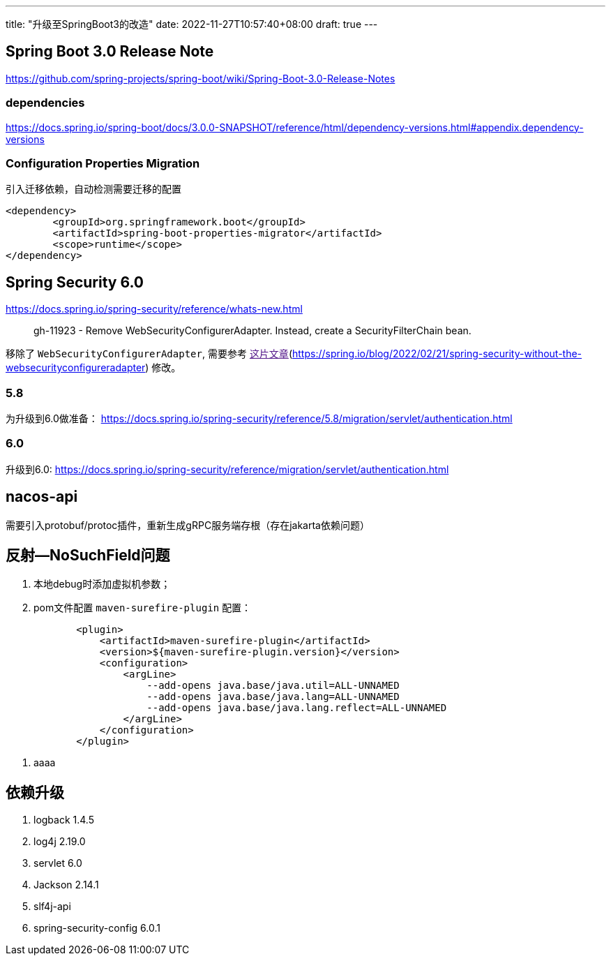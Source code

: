 ---
title: "升级至SpringBoot3的改造"
date: 2022-11-27T10:57:40+08:00
draft: true
---

== Spring Boot 3.0 Release Note

https://github.com/spring-projects/spring-boot/wiki/Spring-Boot-3.0-Release-Notes

=== dependencies

https://docs.spring.io/spring-boot/docs/3.0.0-SNAPSHOT/reference/html/dependency-versions.html#appendix.dependency-versions

=== Configuration Properties Migration

引入迁移依赖，自动检测需要迁移的配置
[source,xml]
----
<dependency>
	<groupId>org.springframework.boot</groupId>
	<artifactId>spring-boot-properties-migrator</artifactId>
	<scope>runtime</scope>
</dependency>
----

== Spring Security 6.0

https://docs.spring.io/spring-security/reference/whats-new.html

> gh-11923 - Remove WebSecurityConfigurerAdapter. Instead, create a SecurityFilterChain bean.

移除了 `WebSecurityConfigurerAdapter`, 需要参考 link:[这片文章](https://spring.io/blog/2022/02/21/spring-security-without-the-websecurityconfigureradapter)
修改。

=== 5.8

为升级到6.0做准备： https://docs.spring.io/spring-security/reference/5.8/migration/servlet/authentication.html

=== 6.0

升级到6.0: https://docs.spring.io/spring-security/reference/migration/servlet/authentication.html

== nacos-api

需要引入protobuf/protoc插件，重新生成gRPC服务端存根（存在jakarta依赖问题）

== 反射--NoSuchField问题

. 本地debug时添加虚拟机参数；
. pom文件配置 `maven-surefire-plugin` 配置：
[source,xml]
----
            <plugin>
                <artifactId>maven-surefire-plugin</artifactId>
                <version>${maven-surefire-plugin.version}</version>
                <configuration>
                    <argLine>
                        --add-opens java.base/java.util=ALL-UNNAMED
                        --add-opens java.base/java.lang=ALL-UNNAMED
                        --add-opens java.base/java.lang.reflect=ALL-UNNAMED
                    </argLine>
                </configuration>
            </plugin>
----

. aaaa


==  依赖升级

. logback 1.4.5
. log4j 2.19.0
. servlet 6.0
. Jackson 2.14.1
. slf4j-api
. spring-security-config 6.0.1
